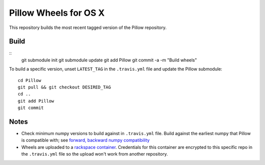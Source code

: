 Pillow Wheels for OS X
======================

This repository builds the most recent tagged version of the Pillow repository.

Build
-----

::
    git submodule init
    git submodule update
    git add Pillow
    git commit -a -m "Build wheels"

To build a specific version, unset ``LATEST_TAG`` in the ``.travis.yml`` file and update the Pillow submodule::

    cd Pillow
    git pull && git checkout DESIRED_TAG
    cd ..
    git add Pillow
    git commit

Notes
-----

- Check minimum numpy versions to build against in ``.travis.yml`` file. Build against the earliest numpy that Pillow is compatible with; see `forward, backward numpy compatibility <http://stackoverflow.com/questions/17709641/valueerror-numpy-dtype-has-the-wrong-size-try-recompiling/18369312#18369312>`_

- Wheels are uploaded to a `rackspace container <http://cdf58691c5cf45771290-6a3b6a0f5f6ab91aadc447b2a897dd9a.r50.cf2.rackcdn.com/>`_. Credentials for this container are encrypted to this specific repo in the ``.travis.yml`` file so the upload won't work from another repository.
